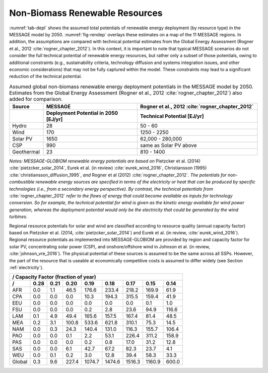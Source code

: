 .. _renewable:

Non-Biomass Renewable Resources
================================
:numref:`tab-depl` shows the assumed total potentials of renewable energy deployment (by resource type) in the MESSAGE model by 2050. :numref:`fig-rendep` overlays these estimates on a map of the 11 MESSAGE regions. In addition, the assumptions are compared with technical potential estimates from the Global Energy Assessment (Rogner et al., 2012 :cite:`rogner_chapter_2012`).  In this context, it is important to note that typical MESSAGE scenarios do not consider the full technical potential of renewable energy resources, but rather only a subset of those potentials, owing to additional constraints (e.g., sustainability criteria, technology diffusion and systems integration issues, and other economic considerations) that may not be fully captured within the model. These constraints may lead to a significant reduction of the technical potential.

.. _tab-depl:
.. list-table:: Assumed global non-biomass renewable energy deployment potentials in the MESSAGE model by 2050. Estimates from the Global Energy Assessment (Rogner et al., 2012  :cite:`rogner_chapter_2012`) also added for comparison.
   :widths: 13 36 46
   :header-rows: 2

   * - Source
     - MESSAGE
     - Rogner et al., 2012 :cite:`rogner_chapter_2012`
   * - 
     - Deployment Potential in 2050 [EJ/yr]
     - Technical Potential [EJ/yr]
   * - Hydro
     - 28
     - 50 - 60
   * - Wind
     - 170
     - 1250 - 2250
   * - Solar PV
     - 1650
     - 62,000 - 280,000
   * - CSP
     - 990
     - same as Solar PV above
   * - Geothermal
     - 23
     - 810 - 1400

*Notes: MESSAGE-GLOBIOM renewable energy potentials are based on* Pietzcker et al. (2014) :cite:`pietzcker_solar_2014`, Eurek et al. (in review) :cite:`eurek_wind_2016`, Christiansson (1995) :cite:`christiansson_diffusion_1995`, *and* Rogner et al (2012) :cite:`rogner_chapter_2012`. *The potentials for non-combustible renewable energy sources are specified in terms of the electricity or heat that can be produced by specific technologies (i.e., from a secondary energy perspective). By contrast, the technical potentials from* :cite:`rogner_chapter_2012` *refer to the flows of energy that could become available as inputs for technology conversion. So for example, the technical potential for wind is given as the kinetic energy available for wind power generation, whereas the deployment potential would only be the electricity that could be generated by the wind turbines.*

Regional resource potentials for solar and wind are classified according to resource quality (annual capacity factor) based on Pietzcker et al. (2014, :cite:`pietzcker_solar_2014`) and 
Eurek et al. (in review, :cite:`eurek_wind_2016`). Regional resource potentials as implemented into MESSAGE-GLOBIOM are provided by region and capacity factor for solar PV, concentrating solar 
power (CSP), and onshore/offshore wind in Johnson et al. (in review, :cite:`johnson_vre_2016`). The physical potential of these sources is assumed to be the same across all SSPs. However, 
the part of the resource that is useable at economically competitive costs is assumed to differ widely (see Section :ref:`electricity`).


======  ======  ======  ======  ======  ======  ======  ======  ======
/                 Capacity Factor (fraction of year)                   
----------------------------------------------------------------------
 /      0.28    0.21    0.20	  0.19    0.18    0.17    0.15    0.14  
======  ======  ======  ======  ======  ======  ======  ======  ======
AFR     0.0     1.1     46.5    176.6   233.4   218.2   169.9   61.9  
CPA     0.0     0.0     0.0     10.3    194.3   315.5   159.4   41.9  
EEU     0.0     0.0     0.0     0.0     0.0     0.0     0.1     1.0   
FSU     0.0     0.0     0.0     0.2     2.8     23.6    94.9    116.6 
LAM     0.1     4.9     49.4    165.6   157.5   167.4   81.4    48.5  
MEA     0.2     3.1     100.8   533.6   621.8   310.1   75.3    14.5  
NAM     0.0     0.3     24.3    140.4   131.0   116.3   155.7   106.4 
PAO     0.0     0.0     0.1     2.2     53.1    226.4   311.2   158.9 
PAS     0.0     0.0     0.0     0.2     0.8     17.0    31.2    12.8  
SAS     0.0     0.0     6.1     42.7    67.2    82.3    23.7    4.1   
WEU     0.0     0.1     0.2     3.0     12.8    39.4    58.3    33.3  
------  ------  ------  ------  ------  ------  ------  ------  ------
Global  0.3     9.6     227.4   1074.7  1474.6  1516.3  1160.9  600.0 
======  ======  ======  ======  ======  ======  ======  ======  ======
